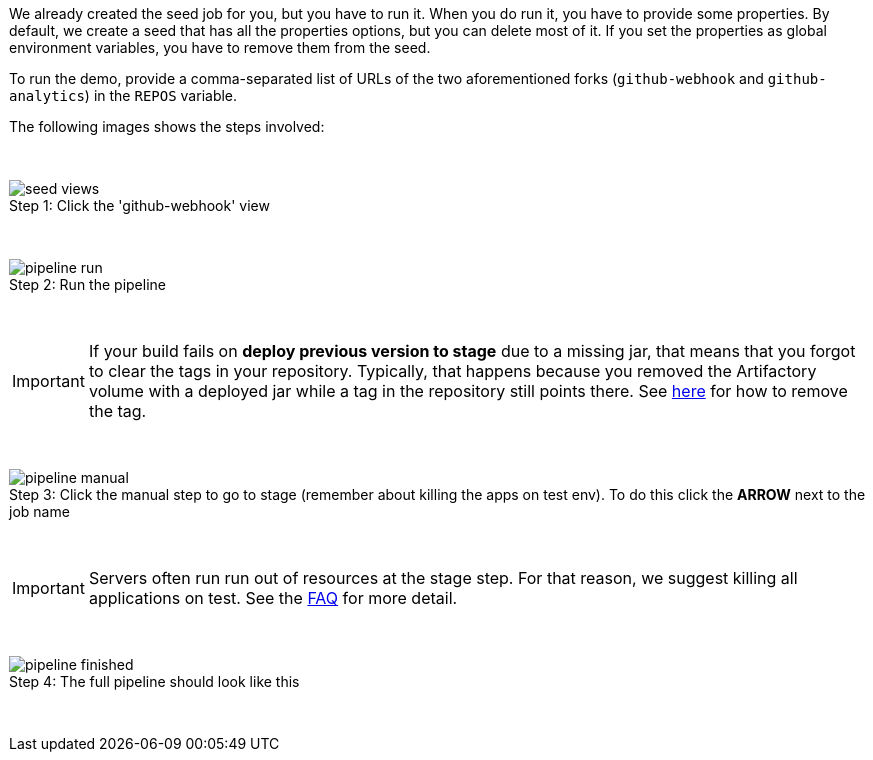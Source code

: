 We already created the seed job for you, but you have to run it. When you do
run it, you have to provide some properties. By default, we create a seed that
has all the properties options, but you can delete most of it. If you
set the properties as global environment variables, you have to remove them from the
seed.

To run the demo, provide a comma-separated
 list of URLs of the two aforementioned forks (`github-webhook` and `github-analytics`) in the `REPOS` variable.

The following images shows the steps involved:

{nbsp}
{nbsp}

image::{jenkins-root-docs}/seed_views.png[caption="Step 1: ", title="Click the 'github-webhook' view"]

{nbsp}
{nbsp}

image::{jenkins-root-docs}/pipeline_run.png[caption="Step 2: ", title="Run the pipeline"]

{nbsp}
{nbsp}

IMPORTANT: If your build fails on *deploy previous version to stage* due to a missing jar,
that means that you forgot to clear the tags in your repository. Typically, that happens because
you removed the Artifactory volume with a deployed jar while a tag in the repository still points there.
See <<tags,here>> for how to remove the tag.

{nbsp}
{nbsp}

image::{jenkins-root-docs}/pipeline_manual.png[caption="Step 3: ", title="Click the manual step to go to stage (remember about killing the apps on test env). To do this click the *ARROW* next to the job name"]

{nbsp}
{nbsp}

IMPORTANT: Servers often run run out of resources at the stage step.
For that reason, we suggest killing all applications on test. See the <<faq,FAQ>> for more detail.

{nbsp}
{nbsp}

image::{jenkins-root-docs}/pipeline_finished.png[caption="Step 4: ", title="The full pipeline should look like this"]

{nbsp}
{nbsp}
